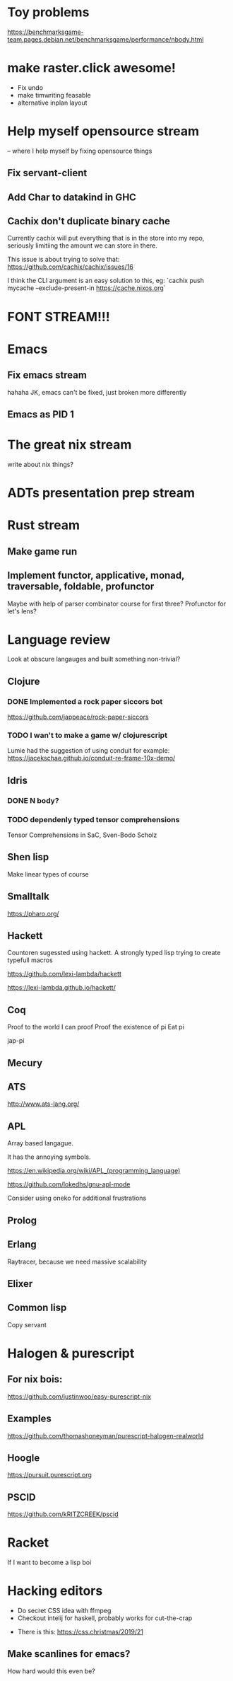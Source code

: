 * Toy problems
https://benchmarksgame-team.pages.debian.net/benchmarksgame/performance/nbody.html

* make raster.click awesome!
  + Fix undo
  + make timwriting feasable
  + alternative inplan layout
* Help myself opensource stream
  -- where I help myself by fixing opensource things
** Fix servant-client

** Add Char to datakind in GHC
** Cachix don't duplicate binary cache
   Currently cachix will put everything that is in the store into my repo,
   seriously limitiing the amount we can store in there.
   
   This issue is about trying to solve that: https://github.com/cachix/cachix/issues/16
   
   I think the CLI argument is an easy solution to this, eg:
    `cachix push mycache --exclude-present-in https://cache.nixos.org`


* FONT STREAM!!!

* Emacs
**  Fix emacs stream
   hahaha JK, emacs can't be fixed, just broken more differently
** Emacs as PID 1

* The great nix stream
  write about nix things?
* ADTs presentation prep stream

* Rust stream
** Make game run
** Implement functor, applicative, monad, traversable, foldable, profunctor
   Maybe with help of parser combinator course for first three?
   Profunctor for let's lens?

* Language review
  Look at obscure langauges and built something non-trivial?
  


** Clojure
   
*** DONE Implemented a rock paper siccors bot
https://github.com/jappeace/rock-paper-siccors

*** TODO I wan't to make a game w/ clojurescript
    Lumie had the suggestion of using conduit for example: https://jacekschae.github.io/conduit-re-frame-10x-demo/


** Idris
*** DONE   N body?
   
*** TODO dependenly typed tensor comprehensions
Tensor Comprehensions in SaC, Sven-Bodo Scholz

** Shen lisp
   Make linear types of course

** Smalltalk
https://pharo.org/ 

** Hackett
   Countoren sugessted using hackett.
   A strongly typed lisp trying to create typefull macros

https://github.com/lexi-lambda/hackett

https://lexi-lambda.github.io/hackett/
** Coq
   Proof to the world I can proof
   Proof the existence of pi
   Eat pi
   
   jap-pi

** Mecury
** ATS
http://www.ats-lang.org/

** APL 
   Array based langague.

   It has the annoying symbols.

https://en.wikipedia.org/wiki/APL_(programming_language)

https://github.com/lokedhs/gnu-apl-mode

Consider using oneko for additional frustrations

** Prolog
** Erlang
   Raytracer, because we need massive scalability

** Elixer


** Common lisp
Copy servant
* Halogen & purescript

** For nix bois:
https://github.com/justinwoo/easy-purescript-nix 

** Examples
https://github.com/thomashoneyman/purescript-halogen-realworld 

** Hoogle
https://pursuit.purescript.org 


** PSCID
https://github.com/kRITZCREEK/pscid 
* Racket
  If I want to become a lisp boi


* Hacking editors
- Do secret CSS idea with ffmpeg
- Checkout intelij for haskell, probably works for cut-the-crap

  
- There is this: https://css.christmas/2019/21

  
** Make scanlines for emacs?
   How hard would this even be?

